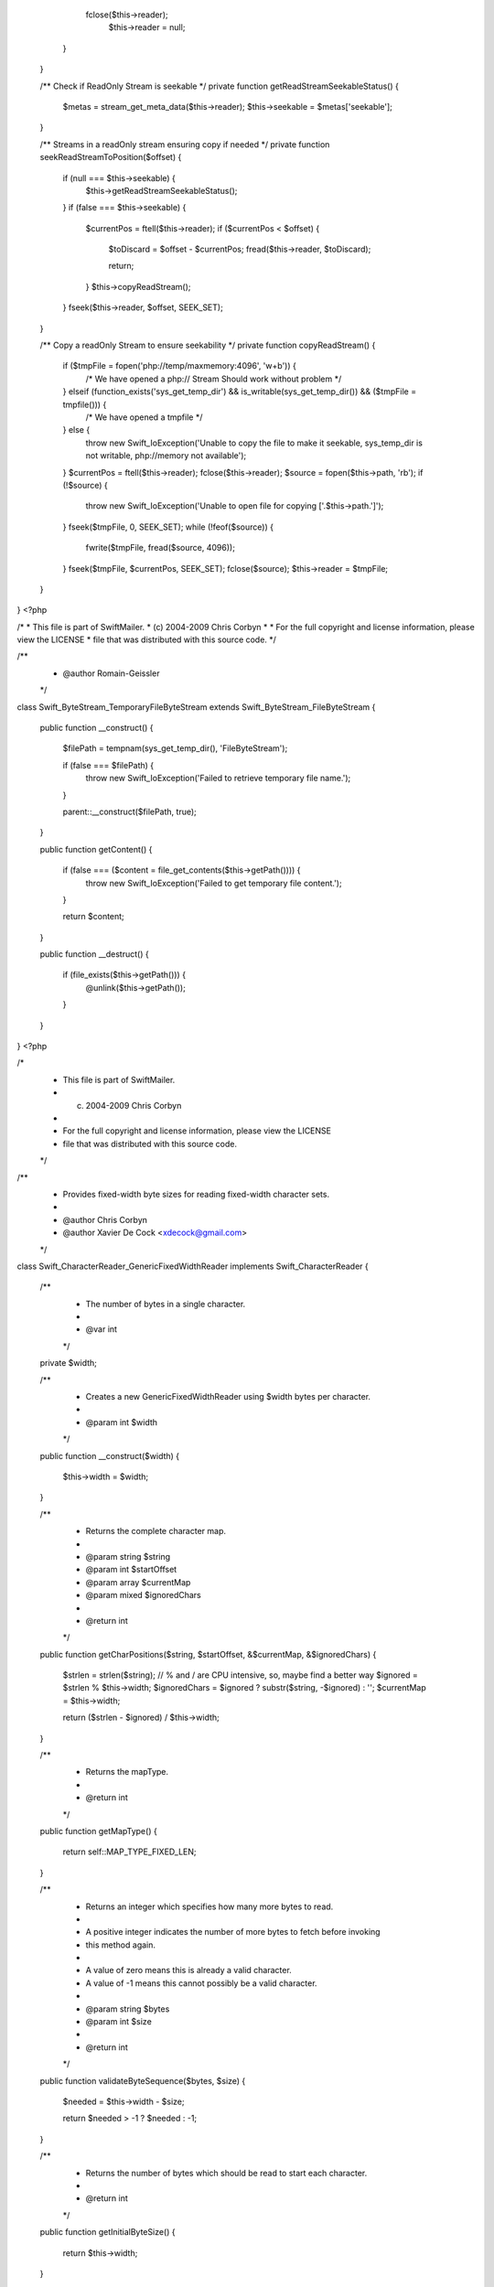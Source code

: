         fclose($this->reader);
            $this->reader = null;
        }
    }

    /** Check if ReadOnly Stream is seekable */
    private function getReadStreamSeekableStatus()
    {
        $metas = stream_get_meta_data($this->reader);
        $this->seekable = $metas['seekable'];
    }

    /** Streams in a readOnly stream ensuring copy if needed */
    private function seekReadStreamToPosition($offset)
    {
        if (null === $this->seekable) {
            $this->getReadStreamSeekableStatus();
        }
        if (false === $this->seekable) {
            $currentPos = ftell($this->reader);
            if ($currentPos < $offset) {
                $toDiscard = $offset - $currentPos;
                fread($this->reader, $toDiscard);

                return;
            }
            $this->copyReadStream();
        }
        fseek($this->reader, $offset, SEEK_SET);
    }

    /** Copy a readOnly Stream to ensure seekability */
    private function copyReadStream()
    {
        if ($tmpFile = fopen('php://temp/maxmemory:4096', 'w+b')) {
            /* We have opened a php:// Stream Should work without problem */
        } elseif (function_exists('sys_get_temp_dir') && is_writable(sys_get_temp_dir()) && ($tmpFile = tmpfile())) {
            /* We have opened a tmpfile */
        } else {
            throw new Swift_IoException('Unable to copy the file to make it seekable, sys_temp_dir is not writable, php://memory not available');
        }
        $currentPos = ftell($this->reader);
        fclose($this->reader);
        $source = fopen($this->path, 'rb');
        if (!$source) {
            throw new Swift_IoException('Unable to open file for copying ['.$this->path.']');
        }
        fseek($tmpFile, 0, SEEK_SET);
        while (!feof($source)) {
            fwrite($tmpFile, fread($source, 4096));
        }
        fseek($tmpFile, $currentPos, SEEK_SET);
        fclose($source);
        $this->reader = $tmpFile;
    }
}
                                                                                                                                                                                                                                                                                                                                                                                                                                                                                                                                                                                                                                                                                                                                                                                                                                                                                                                                                                                                                                                                                                                                                                                                                                                                                                                                                                                                                                                                                                                                                                                                                                                                                                                                                                                                                                                                                                                                                                                                                                                                                                                                                                                                                <?php

/*
* This file is part of SwiftMailer.
* (c) 2004-2009 Chris Corbyn
*
* For the full copyright and license information, please view the LICENSE
* file that was distributed with this source code.
*/

/**
 * @author Romain-Geissler
 */
class Swift_ByteStream_TemporaryFileByteStream extends Swift_ByteStream_FileByteStream
{
    public function __construct()
    {
        $filePath = tempnam(sys_get_temp_dir(), 'FileByteStream');

        if (false === $filePath) {
            throw new Swift_IoException('Failed to retrieve temporary file name.');
        }

        parent::__construct($filePath, true);
    }

    public function getContent()
    {
        if (false === ($content = file_get_contents($this->getPath()))) {
            throw new Swift_IoException('Failed to get temporary file content.');
        }

        return $content;
    }

    public function __destruct()
    {
        if (file_exists($this->getPath())) {
            @unlink($this->getPath());
        }
    }
}
                                                                                                                                                                                                                                                                                                                                                                                                                                                                                                                                                                                                                                                                                                                                                                                                                                                                                                                                                                                                                                                                                                                                                                                                                                                                                                                                                                                                                                                                                                                                                                                                                                                                                                                                                                                                                                                                                                                                                                                                                                                                                                                                                                                                                                                                                                                                                                                                                                                                                                                                                                                                                                                                                                                                                                                                                                                                                                                                                                                                                                                                                                                                                                                                                        <?php

/*
 * This file is part of SwiftMailer.
 * (c) 2004-2009 Chris Corbyn
 *
 * For the full copyright and license information, please view the LICENSE
 * file that was distributed with this source code.
 */

/**
 * Provides fixed-width byte sizes for reading fixed-width character sets.
 *
 * @author     Chris Corbyn
 * @author     Xavier De Cock <xdecock@gmail.com>
 */
class Swift_CharacterReader_GenericFixedWidthReader implements Swift_CharacterReader
{
    /**
     * The number of bytes in a single character.
     *
     * @var int
     */
    private $width;

    /**
     * Creates a new GenericFixedWidthReader using $width bytes per character.
     *
     * @param int $width
     */
    public function __construct($width)
    {
        $this->width = $width;
    }

    /**
     * Returns the complete character map.
     *
     * @param string $string
     * @param int    $startOffset
     * @param array  $currentMap
     * @param mixed  $ignoredChars
     *
     * @return int
     */
    public function getCharPositions($string, $startOffset, &$currentMap, &$ignoredChars)
    {
        $strlen = strlen($string);
        // % and / are CPU intensive, so, maybe find a better way
        $ignored = $strlen % $this->width;
        $ignoredChars = $ignored ? substr($string, -$ignored) : '';
        $currentMap = $this->width;

        return ($strlen - $ignored) / $this->width;
    }

    /**
     * Returns the mapType.
     *
     * @return int
     */
    public function getMapType()
    {
        return self::MAP_TYPE_FIXED_LEN;
    }

    /**
     * Returns an integer which specifies how many more bytes to read.
     *
     * A positive integer indicates the number of more bytes to fetch before invoking
     * this method again.
     *
     * A value of zero means this is already a valid character.
     * A value of -1 means this cannot possibly be a valid character.
     *
     * @param string $bytes
     * @param int    $size
     *
     * @return int
     */
    public function validateByteSequence($bytes, $size)
    {
        $needed = $this->width - $size;

        return $needed > -1 ? $needed : -1;
    }

    /**
     * Returns the number of bytes which should be read to start each character.
     *
     * @return int
     */
    public function getInitialByteSize()
    {
        return $this->width;
    }
}
                                                                                                                                                                                                                                                                                                                                                                                                                                                                                                                                                                                                                                                                                                                                                                                                                                                                                                                                                                                                                                                                                                                                                                                                                                                                                                                                                                                                                                                                                                                                                                                                                                                                                                                                                                                                    <?php

/*
 * This file is part of SwiftMailer.
 * (c) 2004-2009 Chris Corbyn
 *
 * For the full copyright and license information, please view the LICENSE
 * file that was distributed with this source code.
 */

/**
 * Analyzes US-ASCII characters.
 *
 * @author Chris Corbyn
 */
class Swift_CharacterReader_UsAsciiReader implements Swift_CharacterReader
{
    /**
     * Returns the complete character map.
     *
     * @param string $string
     * @param int    $startOffset
     * @param array  $currentMap
     * @param string $ignoredChars
     *
     * @return int
     */
    public function getCharPositions($string, $startOffset, &$currentMap, &$ignoredChars)
    {
        $strlen = strlen($string);
        $ignoredChars = '';
        for ($i = 0; $i < $strlen; ++$i) {
            if ($string[$i] > "\x07F") {
                // Invalid char
                $currentMap[$i + $startOffset] = $string[$i];
            }
        }

        return $strlen;
    }

    /**
     * Returns mapType.
     *
     * @return int mapType
     */
    public function getMapType()
    {
        return self::MAP_TYPE_INVALID;
    }

    /**
     * Returns an integer which specifies how many more bytes to read.
     *
     * A positive integer indicates the number of more bytes to fetch before invoking
     * this method again.
     * A value of zero means this is already a valid character.
     * A value of -1 means this cannot possibly be a valid character.
     *
     * @param string $bytes
     * @param int    $size
     *
     * @return int
     */
    public function validateByteSequence($bytes, $size)
    {
        $byte = reset($bytes);
        if (1 == count($bytes) && $byte >= 0x00 && $byte <= 0x7F) {
            return 0;
        }

        return -1;
    }

    /**
     * Returns the number of bytes which should be read to start each character.
     *
     * @return int
     */
    public function getInitialByteSize()
    {
        return 1;
    }
}
                                                                                                                                                                                                                                                                                                                                                                                                                                                                                                                                                                                                                                                                                                                                                                                                                                                                                                                                                                                                                                                                                                                                                                                                                                                                                                                                                                                                                                                                                                                                                                                                                                                                                                                                                                                                                                                                                                                                                                                                                                                                                                                                                                                                        <?php

/*
 * This file is part of SwiftMailer.
 * (c) 2004-2009 Chris Corbyn
 *
 * For the full copyright and license information, please view the LICENSE
 * file that was distributed with this source code.
 */

/**
 * Analyzes UTF-8 characters.
 *
 * @author Chris Corbyn
 * @author Xavier De Cock <xdecock@gmail.com>
 */
class Swift_CharacterReader_Utf8Reader implements Swift_CharacterReader
{
    /** Pre-computed for optimization */
    private static $length_map = [
        // N=0,1,2,3,4,5,6,7,8,9,A,B,C,D,E,F,
        1, 1, 1, 1, 1, 1, 1, 1, 1, 1, 1, 